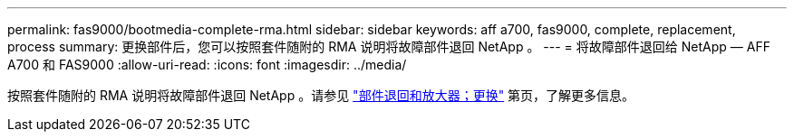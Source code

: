 ---
permalink: fas9000/bootmedia-complete-rma.html 
sidebar: sidebar 
keywords: aff a700, fas9000, complete, replacement, process 
summary: 更换部件后，您可以按照套件随附的 RMA 说明将故障部件退回 NetApp 。 
---
= 将故障部件退回给 NetApp — AFF A700 和 FAS9000
:allow-uri-read: 
:icons: font
:imagesdir: ../media/


[role="lead"]
按照套件随附的 RMA 说明将故障部件退回 NetApp 。请参见 https://mysupport.netapp.com/site/info/rma["部件退回和放大器；更换"] 第页，了解更多信息。

